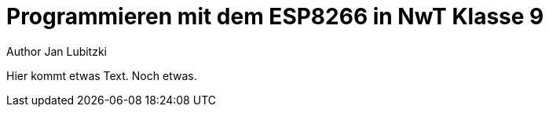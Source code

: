 = Programmieren mit dem ESP8266 in NwT Klasse 9
Author Jan Lubitzki
// Metadata:
:description: Dies ist ein Projekt für den NwT Unterricht in Klasse Baden-Württemberg.
:keywords: NwT, Programmierung, ESP8266, Klasse 9
// Settings:
:icons: font
:idprefix:
:idseparator: -
// Refs:
:url-project: www.mbgym.de
:url-docs: {url-project}/docs
:url-issues:  https://github.com/asciidoctor/asciidoctor
:img-ci: https://img.shields.io/travis/asciidoctor/asciidoctor/master.svg

Hier kommt etwas Text.
Noch etwas.
